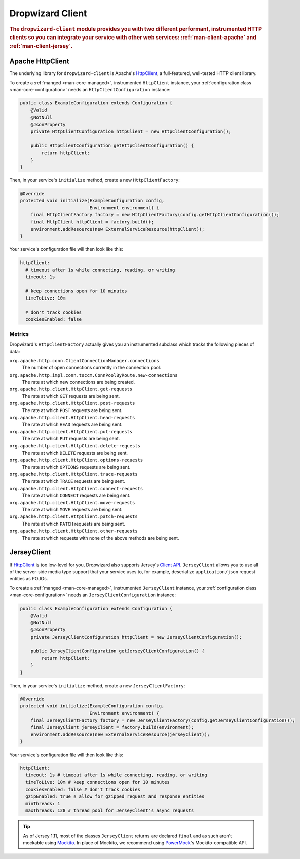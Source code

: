 .. _man-client:

#################
Dropwizard Client
#################

.. highlight:: text

.. rubric:: The ``dropwizard-client`` module provides you with two different performant,
            instrumented HTTP clients so you can integrate your service with other web
            services: :ref:`man-client-apache` and :ref:`man-client-jersey`.

.. _man-client-apache:

Apache HttpClient
=================

The underlying library for ``dropwizard-client`` is  Apache's HttpClient_, a full-featured,
well-tested HTTP client library.

.. _HttpClient: http://hc.apache.org/httpcomponents-client-ga/

To create a :ref:`manged <man-core-managed>`, instrumented ``HttpClient`` instance, your
:ref:`configuration class <man-core-configuration>` needs an ``HttpClientConfiguration`` instance:

.. code-block:: java

    public class ExampleConfiguration extends Configuration {
        @Valid
        @NotNull
        @JsonProperty
        private HttpClientConfiguration httpClient = new HttpClientConfiguration();

        public HttpClientConfiguration getHttpClientConfiguration() {
            return httpClient;
        }
    }

Then, in your service's ``initialize`` method, create a new ``HttpClientFactory``:

.. code-block:: java

    @Override
    protected void initialize(ExampleConfiguration config,
                              Environment environment) {
        final HttpClientFactory factory = new HttpClientFactory(config.getHttpClientConfiguration());
        final HttpClient httpClient = factory.build();
        environment.addResource(new ExternalServiceResource(httpClient));
    }

Your service's configuration file will then look like this:

.. code-block:: yaml

    httpClient:
      # timeout after 1s while connecting, reading, or writing
      timeout: 1s

      # keep connections open for 10 minutes
      timeToLive: 10m

      # don't track cookies
      cookiesEnabled: false

.. _man-client-apache-metrics:

Metrics
-------

Dropwizard's ``HttpClientFactory`` actually gives you an instrumented subclass which tracks the
following pieces of data:

``org.apache.http.conn.ClientConnectionManager.connections``
    The number of open connections currently in the connection pool.

``org.apache.http.impl.conn.tsccm.ConnPoolByRoute.new-connections``
    The rate at which new connections are being created.

``org.apache.http.client.HttpClient.get-requests``
    The rate at which ``GET`` requests are being sent.

``org.apache.http.client.HttpClient.post-requests``
    The rate at which ``POST`` requests are being sent.

``org.apache.http.client.HttpClient.head-requests``
    The rate at which ``HEAD`` requests are being sent.

``org.apache.http.client.HttpClient.put-requests``
    The rate at which ``PUT`` requests are being sent.

``org.apache.http.client.HttpClient.delete-requests``
    The rate at which ``DELETE`` requests are being sent.

``org.apache.http.client.HttpClient.options-requests``
    The rate at which ``OPTIONS`` requests are being sent.

``org.apache.http.client.HttpClient.trace-requests``
    The rate at which ``TRACE`` requests are being sent.

``org.apache.http.client.HttpClient.connect-requests``
    The rate at which ``CONNECT`` requests are being sent.

``org.apache.http.client.HttpClient.move-requests``
    The rate at which ``MOVE`` requests are being sent.

``org.apache.http.client.HttpClient.patch-requests``
    The rate at which ``PATCH`` requests are being sent.

``org.apache.http.client.HttpClient.other-requests``
    The rate at which requests with none of the above methods are being sent.

.. _man-client-jersey:

JerseyClient
============

If HttpClient_ is too low-level for you, Dropwizard also supports Jersey's `Client API`_.
``JerseyClient`` allows you to use all of the server-side media type support that your service uses
to, for example, deserialize ``application/json`` request entities as POJOs.

.. _Client API: http://jersey.java.net/nonav/documentation/latest/user-guide.html#client-api

To create a :ref:`manged <man-core-managed>`, instrumented ``JerseyClient`` instance, your
:ref:`configuration class <man-core-configuration>` needs an ``JerseyClientConfiguration`` instance:

.. code-block:: java

    public class ExampleConfiguration extends Configuration {
        @Valid
        @NotNull
        @JsonProperty
        private JerseyClientConfiguration httpClient = new JerseyClientConfiguration();

        public JerseyClientConfiguration getJerseyClientConfiguration() {
            return httpClient;
        }
    }

Then, in your service's ``initialize`` method, create a new ``JerseyClientFactory``:

.. code-block:: java

    @Override
    protected void initialize(ExampleConfiguration config,
                              Environment environment) {
        final JerseyClientFactory factory = new JerseyClientFactory(config.getJerseyClientConfiguration());
        final JerseyClient jerseyClient = factory.build(environment);
        environment.addResource(new ExternalServiceResource(jerseyClient));
    }

Your service's configuration file will then look like this:

.. code-block:: yaml

    httpClient:
      timeout: 1s # timeout after 1s while connecting, reading, or writing
      timeToLive: 10m # keep connections open for 10 minutes
      cookiesEnabled: false # don't track cookies
      gzipEnabled: true # allow for gzipped request and response entities
      minThreads: 1
      maxThreads: 128 # thread pool for JerseyClient's async requests

.. tip::

    As of Jersey 1.11, most of the classes ``JerseyClient`` returns are declared ``final`` and as
    such aren't mockable using Mockito_. In place of Mockito, we recommend using `PowerMock`_'s
    Mockito-compatible API.

.. _Mockito: http://code.google.com/p/mockito/
.. _PowerMock: http://code.google.com/p/powermock/
